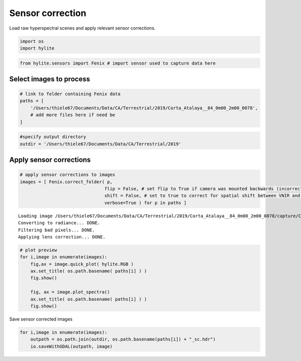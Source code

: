 Sensor correction
=================

Load raw hyperspectral scenes and apply relevant sensor corrections.

.. code:: python

    import os
    import hylite

.. code:: python

    from hylite.sensors import Fenix # import sensor used to capture data here

Select images to process
------------------------

.. code:: python

    # link to folder containing Fenix data
    paths = [
        '/Users/thiele67/Documents/Data/CA/Terrestrial/2019/Corta_Atalaya__84_0m00_2m00_0078',
        # add more files here if need be
    ]

.. code:: python

    #specify output directory
    outdir = '/Users/thiele67/Documents/Data/CA/Terrestrial/2019'

Apply sensor corrections
------------------------

.. code:: python

    # apply sensor corrections to images
    images = [ Fenix.correct_folder( p, 
                                    flip = False, # set flip to True if camera was mounted backwards (incorrect lens corr)
                                    shift = False, # set to true to correct for spatial shift between VNIR and SWIR
                                    verbose=True ) for p in paths ]


.. parsed-literal::

    
    Loading image /Users/thiele67/Documents/Data/CA/Terrestrial/2019/Corta_Atalaya__84_0m00_2m00_0078/capture/Corta_Atalaya__84_0m00_2m00_0078.hdr
    Converting to radiance... DONE.
    Filtering bad pixels... DONE.
    Applying lens correction... DONE.

.. code:: python

    # plot preview
    for i,image in enumerate(images):
        fig,ax = image.quick_plot( hylite.RGB )
        ax.set_title( os.path.basename( paths[i] ) )
        fig.show()
                     
        fig, ax = image.plot_spectra()
        ax.set_title( os.path.basename( paths[i] ) )
        fig.show()



.. image:: output_8_0.png



.. image:: output_8_1.png



Save sensor corrected images

.. code:: python

    for i,image in enumerate(images):
        outpath = os.path.join(outdir, os.path.basename(paths[i]) + "_sc.hdr")
        io.saveWithGDAL(outpath, image)
